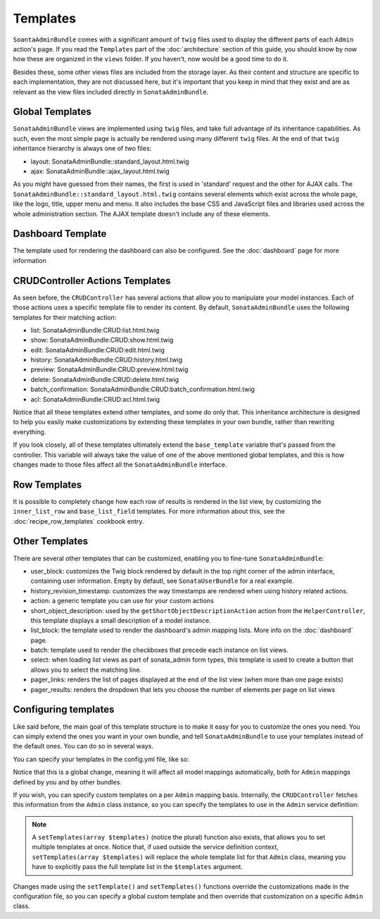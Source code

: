 Templates
=========

``SoantaAdminBundle`` comes with a significant amount of ``twig`` files used to display the 
different parts of each ``Admin`` action's page. If you read the ``Templates`` part of the :doc:`architecture` section of this guide, you should know by now how these are organized in
the ``views`` folder. If you haven't, now would be a good time to do it.

Besides these, some other views files are included from the storage layer. As their content and
structure are specific to each implementation, they are not discussed here, but it's important
that you keep in mind that they exist and are as relevant as the view files included
directly in ``SonataAdminBundle``.

Global Templates
----------------

``SonataAdminBundle`` views are implemented using ``twig`` files, and take full advantage of its
inheritance capabilities. As such, even the most simple page is actually be rendered using many 
different ``twig`` files. At the end of that ``twig`` inheritance hierarchy is always one of two files:

* layout: SonataAdminBundle::standard_layout.html.twig
* ajax: SonataAdminBundle::ajax_layout.html.twig

As you might have guessed from their names, the first is used in 'standard' request and the other
for AJAX calls. The ``SonataAdminBundle::standard_layout.html.twig`` contains several elements which
exist across the whole page, like the logo, title, upper menu and menu. It also includes the base CSS
and JavaScript files and libraries used across the whole administration section. The AJAX template
doesn't include any of these elements.

Dashboard Template
------------------

The template used for rendering the dashboard can also be configured. See the :doc:`dashboard` page
for more information

CRUDController Actions Templates
--------------------------------

As seen before, the ``CRUDController`` has several actions that allow you to manipulate your
model instances. Each of those actions uses a specific template file to render its content.
By default, ``SonataAdminBundle`` uses the following templates for their matching action:

* list: SonataAdminBundle:CRUD:list.html.twig
* show: SonataAdminBundle:CRUD:show.html.twig
* edit: SonataAdminBundle:CRUD:edit.html.twig
* history: SonataAdminBundle:CRUD:history.html.twig
* preview: SonataAdminBundle:CRUD:preview.html.twig
* delete: SonataAdminBundle:CRUD:delete.html.twig
* batch_confirmation: SonataAdminBundle:CRUD:batch_confirmation.html.twig
* acl: SonataAdminBundle:CRUD:acl.html.twig

Notice that all these templates extend other templates, and some do only that. This inheritance
architecture is designed to help you easily make customizations by extending these templates
in your own bundle, rather than rewriting everything.

If you look closely, all of these templates ultimately extend the ``base_template`` variable that's
passed from the controller. This variable will always take the value of one of the above mentioned
global templates, and this is how changes made to those files affect all the ``SonataAdminBundle``
interface.

Row Templates
-------------

It is possible to completely change how each row of results is rendered in the
list view, by customizing the ``inner_list_row`` and ``base_list_field`` templates.
For more information about this, see the :doc:`recipe_row_templates`
cookbook entry.

Other Templates
---------------

There are several other templates that can be customized, enabling you to fine-tune
``SonataAdminBundle``:

* user_block: customizes the Twig block rendered by default in the top right corner of the admin interface, containing user information. Empty by defautl, see ``SonataUserBundle`` for a real example.
* history_revision_timestamp: customizes the way timestamps are rendered when using history related actions.
* action: a generic template you can use for your custom actions
* short_object_description: used by the ``getShortObjectDescriptionAction`` action from the ``HelperController``, this template displays a small description of a model instance.
* list_block: the template used to render the dashboard's admin mapping lists. More info on the :doc:`dashboard` page.
* batch: template used to render the checkboxes that precede each instance on list views.
* select: when loading list views as part of sonata_admin form types, this template is used to create a button that allows you to select the matching line.
* pager_links: renders the list of pages displayed at the end of the list view (when more than one page exists)
* pager_results: renders the dropdown that lets you choose the number of elements per page on list views

Configuring templates
---------------------

Like said before, the main goal of this template structure is to make it easy for you
to customize the ones you need. You can simply extend the ones you want in your own bundle,
and tell ``SonataAdminBundle`` to use your templates instead of the default ones. You can do so
in several ways.

You can specify your templates in the config.yml file, like so:

.. configuration-block::

    .. code-block:: yaml

        sonata_admin:
            templates:
                layout:  SonataAdminBundle::standard_layout.html.twig
                ajax:    SonataAdminBundle::ajax_layout.html.twig
                list:    SonataAdminBundle:CRUD:list.html.twig
                show:    SonataAdminBundle:CRUD:show.html.twig
                edit:    SonataAdminBundle:CRUD:edit.html.twig
                history: SonataAdminBundle:CRUD:history.html.twig
                preview: SonataAdminBundle:CRUD:preview.html.twig
                delete:  SonataAdminBundle:CRUD:delete.html.twig
                batch:   SonataAdminBundle:CRUD:list__batch.html.twig
                acl:     SonataAdminBundle:CRUD:acl.html.twig
                action:  SonataAdminBundle:CRUD:action.html.twig
                select:  SonataAdminBundle:CRUD:list__select.html.twig
                dashboard:           SonataAdminBundle:Core:dashboard.html.twig
                batch_confirmation:  SonataAdminBundle:CRUD:batch_confirmation.html.twig
                inner_list_row:      SonataAdminBundle:CRUD:list_inner_row.html.twig
                base_list_field:     SonataAdminBundle:CRUD:base_list_field.html.twig
                inner_list_row:      SonataAdminBundle:CRUD:list_inner_row.html.twig
                base_list_field:     SonataAdminBundle:CRUD:base_list_field.html.twig
                list_block:          SonataAdminBundle:Block:block_admin_list.html.twig
                user_block:          SonataAdminBundle:Core:user_block.html.twig
                pager_links:         SonataAdminBundle:Pager:links.html.twig
                pager_results:       SonataAdminBundle:Pager:results.html.twig
                history_revision_timestamp:  SonataAdminBundle:CRUD:history_revision_timestamp.html.twig
                short_object_description:    SonataAdminBundle:Helper:short-object-description.html.twig

Notice that this is a global change, meaning it will affect all model mappings automatically, 
both for ``Admin`` mappings defined by you and by other bundles.

If you wish, you can specify custom templates on a per ``Admin`` mapping basis. Internally,
the ``CRUDController`` fetches this information from the ``Admin`` class instance, so you can
specify the templates to use in the ``Admin`` service definition:

.. configuration-block::

    .. code-block:: xml

        <service id="sonata.admin.post" class="Acme\DemoBundle\Admin\PostAdmin">
              <tag name="sonata.admin" manager_type="orm" group="Content" label="Post"/>
              <argument />
              <argument>Acme\DemoBundle\Entity\Post</argument>
              <argument />
              <call method="setTemplate">
                  <argument>edit</argument>
                  <argument>AcmeDemoBundle:PostAdmin:edit.html.twig</argument>
              </call>
          </service>

    .. code-block:: yaml

        services:
            sonata.admin.post:
                class: Acme\DemoBundle\Admin\PostAdmin
                tags:
                    - { name: sonata.admin, manager_type: orm, group: "Content", label: "Post" }
                arguments:
                    - ~
                    - Acme\DemoBundle\Entity\Post
                    - ~
                calls:
                    - [ setTemplate, [edit, AcmeDemoBundle:PostAdmin:edit.html.twig]]


.. note::

    A ``setTemplates(array $templates)`` (notice the plural) function also exists, that allows
    you to set multiple templates at once. Notice that, if used outside the service definition
    context, ``setTemplates(array $templates)`` will replace the whole template list for that
    ``Admin`` class, meaning you have to explicitly pass the full template list in the 
    ``$templates`` argument.


Changes made using the ``setTemplate()`` and ``setTemplates()`` functions override the customizations
made in the configuration file, so you can specify a global custom template and then override that 
customization on a specific ``Admin`` class.
